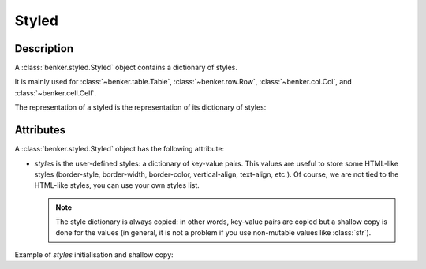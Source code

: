 .. _benker__styled:

Styled
======

Description
-----------

A :class:`benker.styled.Styled` object contains a dictionary of styles.

It is mainly used for :class:`~benker.table.Table`, :class:`~benker.row.Row`,
:class:`~benker.col.Col`, and :class:`~benker.cell.Cell`.


.. doctest:: styled

    >>> from benker.styled import Styled

    >>> styled = Styled({'text-align': 'justify'})

The representation of a styled is the representation of its dictionary of styles:

.. doctest:: styled

    >>> print(styled)
    {'text-align': 'justify'}


Attributes
----------

A :class:`benker.styled.Styled` object has the following attribute:

-   *styles* is the user-defined styles: a dictionary of key-value pairs.
    This values are useful to store some HTML-like styles (border-style,
    border-width, border-color, vertical-align, text-align, etc.).
    Of course, we are not tied to the HTML-like styles, you can use your own
    styles list.

    .. note::

        The style dictionary is always copied: in other words, key-value pairs
        are copied but a shallow copy is done for the values (in general, it
        is not a problem if you use non-mutable values like :class:`str`).

Example of *styles* initialisation and shallow copy:

.. doctest:: styled

    >>> css =  { 'border-style': 'solid', 'border-width': '5px'}

    >>> one = Styled(css)
    >>> one.styles['border-width'] = '2px 10px 4px 20px'
    >>> two = Styled(one.styles)
    >>> two.styles['border-width'] = 'medium'

    >>> css
    {'border-style': 'solid', 'border-width': '5px'}

    >>> one.styles
    {'border-style': 'solid', 'border-width': '2px 10px 4px 20px'}

    >>> two.styles
    {'border-style': 'solid', 'border-width': 'medium'}

